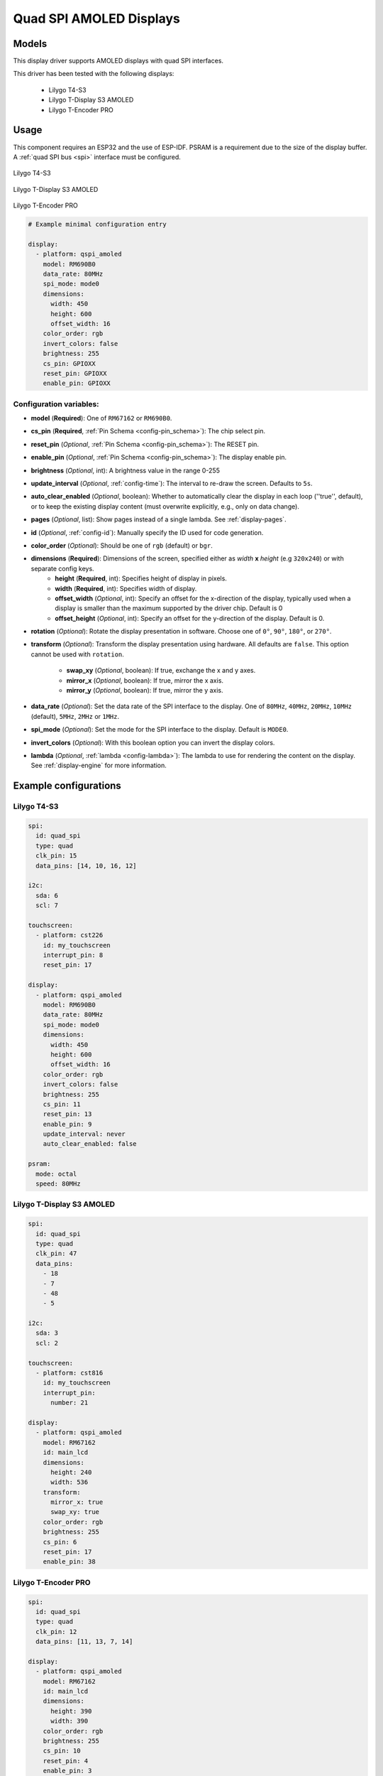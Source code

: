 Quad SPI AMOLED Displays
========================

.. seo::
    :description: Instructions for setting up quad SPI AMOLED displays.
    :image: t4-s3.jpg

.. _qspi_amoled:

Models
------
This display driver supports AMOLED displays with quad SPI interfaces.

This driver has been tested with the following displays:

  - Lilygo T4-S3
  - Lilygo T-Display S3 AMOLED
  - Lilygo T-Encoder PRO

Usage
-----
This component requires an ESP32 and the use of
ESP-IDF. PSRAM is a requirement due to the size of the display buffer. A :ref:`quad SPI bus <spi>` interface must be configured.

.. figure:: images/t4-s3.jpg
    :align: center
    :width: 75.0%

    Lilygo T4-S3

.. figure:: images/t-display-amoled.jpg
    :align: center
    :width: 75.0%

    Lilygo T-Display S3 AMOLED

.. figure:: images/lilygo-t-encoderpro.jpg
    :align: center
    :width: 50.0%

    Lilygo T-Encoder PRO


.. code-block:: yaml

    # Example minimal configuration entry

    display:
      - platform: qspi_amoled
        model: RM690B0
        data_rate: 80MHz
        spi_mode: mode0
        dimensions:
          width: 450
          height: 600
          offset_width: 16
        color_order: rgb
        invert_colors: false
        brightness: 255
        cs_pin: GPIOXX
        reset_pin: GPIOXX
        enable_pin: GPIOXX


Configuration variables:
************************

- **model** (**Required**): One of ``RM67162`` or ``RM690B0``.
- **cs_pin** (**Required**, :ref:`Pin Schema <config-pin_schema>`): The chip select pin.
- **reset_pin** (*Optional*, :ref:`Pin Schema <config-pin_schema>`): The RESET pin.
- **enable_pin** (*Optional*, :ref:`Pin Schema <config-pin_schema>`): The display enable pin.
- **brightness** (*Optional*, int): A brightness value in the range 0-255
- **update_interval** (*Optional*, :ref:`config-time`): The interval to re-draw the screen. Defaults to ``5s``.
- **auto_clear_enabled** (*Optional*, boolean): Whether to automatically clear the display in each loop (''true'', default),
  or to keep the existing display content (must overwrite explicitly, e.g., only on data change).
- **pages** (*Optional*, list): Show pages instead of a single lambda. See :ref:`display-pages`.
- **id** (*Optional*, :ref:`config-id`): Manually specify the ID used for code generation.
- **color_order** (*Optional*): Should be one of ``rgb`` (default) or ``bgr``.
- **dimensions** (**Required**): Dimensions of the screen, specified either as *width* **x** *height* (e.g ``320x240``) or with separate config keys.
    - **height** (**Required**, int): Specifies height of display in pixels.
    - **width** (**Required**, int): Specifies width of display.
    - **offset_width** (*Optional*, int): Specify an offset for the x-direction of the display, typically used when a display is smaller than the maximum supported by the driver chip. Default is 0
    - **offset_height** (*Optional*, int): Specify an offset for the y-direction of the display. Default is 0.

- **rotation** (*Optional*): Rotate the display presentation in software. Choose one of ``0°``, ``90°``, ``180°``, or ``270°``.
- **transform** (*Optional*): Transform the display presentation using hardware. All defaults are ``false``. This option cannot be used with ``rotation``.

   - **swap_xy** (*Optional*, boolean): If true, exchange the x and y axes.
   - **mirror_x** (*Optional*, boolean): If true, mirror the x axis.
   - **mirror_y** (*Optional*, boolean): If true, mirror the y axis.
- **data_rate** (*Optional*): Set the data rate of the SPI interface to the display. One of ``80MHz``, ``40MHz``, ``20MHz``, ``10MHz`` (default), ``5MHz``, ``2MHz`` or  ``1MHz``.
- **spi_mode** (*Optional*): Set the mode for the SPI interface to the display. Default is ``MODE0``.
- **invert_colors** (*Optional*): With this boolean option you can invert the display colors.
- **lambda** (*Optional*, :ref:`lambda <config-lambda>`): The lambda to use for rendering the content on the display.
  See :ref:`display-engine` for more information.



Example configurations
----------------------


Lilygo T4-S3
************

.. code-block:: yaml

    spi:
      id: quad_spi
      type: quad
      clk_pin: 15
      data_pins: [14, 10, 16, 12]

    i2c:
      sda: 6
      scl: 7

    touchscreen:
      - platform: cst226
        id: my_touchscreen
        interrupt_pin: 8
        reset_pin: 17

    display:
      - platform: qspi_amoled
        model: RM690B0
        data_rate: 80MHz
        spi_mode: mode0
        dimensions:
          width: 450
          height: 600
          offset_width: 16
        color_order: rgb
        invert_colors: false
        brightness: 255
        cs_pin: 11
        reset_pin: 13
        enable_pin: 9
        update_interval: never
        auto_clear_enabled: false

    psram:
      mode: octal
      speed: 80MHz

Lilygo T-Display S3 AMOLED
**************************

.. code-block:: yaml

    spi:
      id: quad_spi
      type: quad
      clk_pin: 47
      data_pins:
        - 18
        - 7
        - 48
        - 5

    i2c:
      sda: 3
      scl: 2

    touchscreen:
      - platform: cst816
        id: my_touchscreen
        interrupt_pin:
          number: 21

    display:
      - platform: qspi_amoled
        model: RM67162
        id: main_lcd
        dimensions:
          height: 240
          width: 536
        transform:
          mirror_x: true
          swap_xy: true
        color_order: rgb
        brightness: 255
        cs_pin: 6
        reset_pin: 17
        enable_pin: 38

Lilygo T-Encoder PRO
**************************

.. code-block:: yaml

    spi:
      id: quad_spi
      type: quad
      clk_pin: 12
      data_pins: [11, 13, 7, 14]

    display:
      - platform: qspi_amoled
        model: RM67162
        id: main_lcd
        dimensions:
          height: 390
          width: 390
        color_order: rgb
        brightness: 255
        cs_pin: 10
        reset_pin: 4
        enable_pin: 3

See Also
--------

- :doc:`index`
- :apiref:`qspi_amoled/qspi_amoled.h`
- :ghedit:`Edit`

